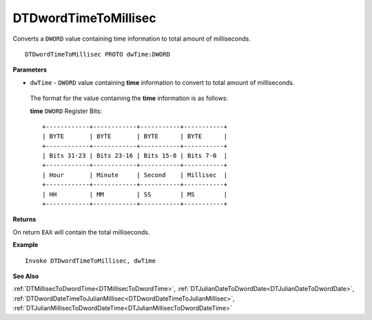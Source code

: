.. _DTDwordTimeToMillisec:

===================================
DTDwordTimeToMillisec 
===================================

Converts a ``DWORD`` value containing time information to total amount of milliseconds.
    
::

   DTDwordTimeToMillisec PROTO dwTime:DWORD


**Parameters**

* ``dwTime`` - ``DWORD`` value containing **time** information to convert to total amount of milliseconds.

 The format for the value containing the **time** information is as follows:
 
 **time** ``DWORD`` Register Bits:
 
 ::
 
    +------------+------------+-----------+-----------+
    | BYTE       | BYTE       | BYTE      | BYTE      |
    +------------+------------+-----------+-----------+
    | Bits 31-23 | Bits 23-16 | Bits 15-8 | Bits 7-0  |
    +------------+------------+-----------+-----------+
    | Hour       | Minute     | Second    | Millisec  |
    +------------+------------+-----------+-----------+
    | HH         | MM         | SS        | MS        |
    +------------+------------+-----------+-----------+


**Returns**

On return ``EAX`` will contain the total milliseconds.


**Example**

::

   Invoke DTDwordTimeToMillisec, dwTime
   

**See Also**

:ref:`DTMillisecToDwordTime<DTMillisecToDwordTime>`, :ref:`DTJulianDateToDwordDate<DTJulianDateToDwordDate>`, :ref:`DTDwordDateTimeToJulianMillisec<DTDwordDateTimeToJulianMillisec>`, :ref:`DTJulianMillisecToDwordDateTime<DTJulianMillisecToDwordDateTime>`

